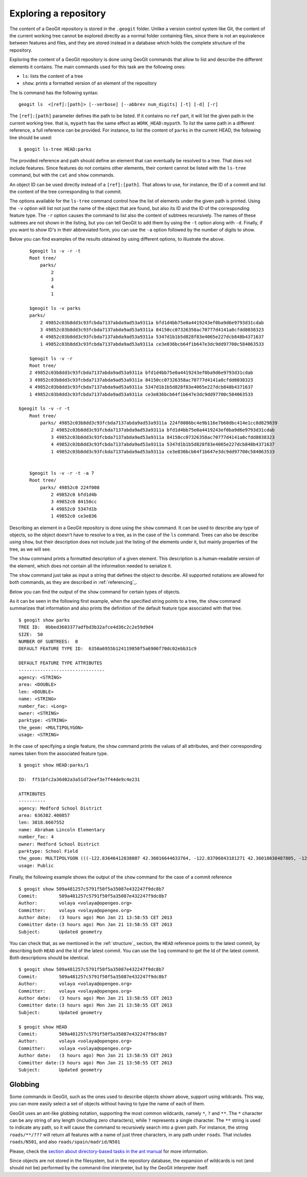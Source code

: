 .. _exploring:

Exploring a repository
=======================

The content of a GeoGit repository is stored in the ``.geogit`` folder. Unlike a version control system like Git, the content of the current working tree cannot be explored directly as a normal folder containing files, since there is not an equivalence between features and files, and they are stored instead in a database which holds the complete structure of the repository.

Exploring the content of a GeoGit repository is done using GeoGit commands that allow to list and describe the different elements it contains. The main commands used for this task are the following ones:

- ``ls``: lists the content of a tree
- ``show``: prints a formatted version of an element of the repository


The ls command has the following syntax:

::

	geogit ls  <[ref]:[path]> [--verbose] [--abbrev num_digits] [-t] [-d] [-r]


The ``[ref]:[path]`` parameter defines the path to be listed. If it contains no ``ref`` part, it will list the given path in the current working tree. that is, ``mypath`` has the same effect as ``WORK_HEAD:mypath``. To list the same path in a different reference, a full reference can be provided. For instance, to list the content of ``parks`` in the current HEAD, the following line should be used:

::
	
	$ geogit ls-tree HEAD:parks

The provided reference and path should define an element that can eventually be resolved to a tree.  That does not include features. Since features do not contains other elements, their content cannot be listed with the ``ls-tree`` command, but with the ``cat`` and ``show`` commands.

An object ID can be used directly instead of a ``[ref]:[path]``. That allows to use, for instance, the ID of a commit and list the content of the tree corresponding to that commit.

The options available for the ``ls-tree`` command control how the list of elements under the given path is printed. Using the ``-v`` option will list not just the name of the object that are found, but also its ID and the ID of the corresponding feature type. The ``-r`` option causes the command to list also the content of subtrees recursively. The names of these subtrees are not shown in the listing, but you can tell GeoGit to add them by using the ``-t`` option along with ``-d``. Finally, if you want to show ID's in their abbreviated form, you can use the ``-a`` option followed by the number of digits to show. 

Below you can find examples of the results obtained by using different options, to illustrate the above.


::

	$geogit ls -v -r -t
	Root tree/
	    parks/ 
	        2 
	        3 
	        4 
	        1 

	$geogit ls -v parks
	parks/
	    2 49852c03b8dd3c93fcbda7137abda9ad53a9311a bfd1d4bb75e0a4419243ef0ba9d6e9793d31cdab
	    3 49852c03b8dd3c93fcbda7137abda9ad53a9311a 84150cc07326358ac70777d4141a8cfdd8038323
	    4 49852c03b8dd3c93fcbda7137abda9ad53a9311a 5347d1b1b5d828f83e4065e227dcb848b4371637
	    1 49852c03b8dd3c93fcbda7137abda9ad53a9311a ce3e836bcb64f1b647e3dc9dd97700c584063533

	$geogit ls -v -r
	Root tree/
        2 49852c03b8dd3c93fcbda7137abda9ad53a9311a bfd1d4bb75e0a4419243ef0ba9d6e9793d31cdab
        3 49852c03b8dd3c93fcbda7137abda9ad53a9311a 84150cc07326358ac70777d4141a8cfdd8038323
        4 49852c03b8dd3c93fcbda7137abda9ad53a9311a 5347d1b1b5d828f83e4065e227dcb848b4371637
        1 49852c03b8dd3c93fcbda7137abda9ad53a9311a ce3e836bcb64f1b647e3dc9dd97700c584063533

    $geogit ls -v -r -t
	Root tree/
	    parks/ 49852c03b8dd3c93fcbda7137abda9ad53a9311a 224f0086bc4e9b116e7b60dbc414e1cc8d829839
	        2 49852c03b8dd3c93fcbda7137abda9ad53a9311a bfd1d4bb75e0a4419243ef0ba9d6e9793d31cdab
	        3 49852c03b8dd3c93fcbda7137abda9ad53a9311a 84150cc07326358ac70777d4141a8cfdd8038323
	        4 49852c03b8dd3c93fcbda7137abda9ad53a9311a 5347d1b1b5d828f83e4065e227dcb848b4371637
	        1 49852c03b8dd3c93fcbda7137abda9ad53a9311a ce3e836bcb64f1b647e3dc9dd97700c584063533


	$geogit ls -v -r -t -a 7
	Root tree/
	    parks/ 49852c0 224f008
	        2 49852c0 bfd1d4b
	        3 49852c0 84150cc
	        4 49852c0 5347d1b
	        1 49852c0 ce3e836


Describing an element in a GeoGit repository is done using the ``show`` command. It can be used to describe any type of objects, so the object doesn't have to resolve to a tree, as in the case of the ``ls`` command. Trees can also be describe using ``show``, but their description does not include just the listing of the elements under it, but mainly properties of the tree, as we will see.

The ``show`` command prints a formatted description of a given element. This description is a human-readable version of the element, which does not contain all the information needed to serialize it. 

The ``show`` command  just take as input a string that defines the object to describe. All supported notations are allowed for both commands, as they are described in :ref:`referencing`_.

Below you can find the output of the  ``show`` command for certain types of objects.

As it can be seen in the following first example, when the specified string points to a tree, the ``show`` command summarizes that information and also prints the definition of the default feature type associated with that tree.

::

	$ geogit show parks
	TREE ID:  0bbed3603377adfbd3b32afce4d36c2c2e59d9d4
	SIZE:  50
	NUMBER OF SUBTREES:  0
	DEFAULT FEATURE TYPE ID:  6350a6955b124119850f5a6906f70dc02ebb31c9

	DEFAULT FEATURE TYPE ATTRIBUTES
	--------------------------------
	agency: <STRING>
	area: <DOUBLE>
	len: <DOUBLE>
	name: <STRING>
	number_fac: <Long>
	owner: <STRING>
	parktype: <STRING>
	the_geom: <MULTIPOLYGON>
	usage: <STRING>



In the case of specifying a single feature, the ``show`` command prints the values of all attributes, and their corresponding names taken from the associated feature type.

::
	
	$ geogit show HEAD:parks/1

	ID:  ff51bfc2a36d02a3a51d72eef3e7f44de9c4e231

	ATTRIBUTES
	----------
	agency: Medford School District
	area: 636382.400857
	len: 3818.6667552
	name: Abraham Lincoln Elementary
	number_fac: 4
	owner: Medford School District
	parktype: School Field
	the_geom: MULTIPOLYGON (((-122.83646412838807 42.36016644633764, -122.83706843181271 42.36018038487805, -122.83740062537728 42.360187694790284, -122.83773129525122 42.36019528458837, -122.83795404148778 42.36020136945975, -122.83819236923999 42.36020660256662, -122.83846546872873 42.360518040102995, -122.83876233613934 42.36084768643743, -122.83979986790222 42.361999744796655, -122.83876583032126 42.36206395843249, -122.8387666181915 42.36241475445113, -122.8350544594257 42.362400655348836, -122.83505311158638 42.36190072779918, -122.8352814492704 42.36189781560542, -122.83546514962634 42.36183970799634, -122.8355995051357 42.361675638841625, -122.83649163970789 42.36166473464665, -122.83646412838807 42.36016644633764)))
	usage: Public


Finally, the following example shows the output of the ``show`` command for the case of a commit reference

::

	$ geogit show 509a481257c5791f50f5a35087e432247f9dc8b7
	Commit:        509a481257c5791f50f5a35087e432247f9dc8b7
	Author:        volaya <volaya@opengeo.org>
	Committer:     volaya <volaya@opengeo.org>
	Author date:   (3 hours ago) Mon Jan 21 13:58:55 CET 2013
	Committer date:(3 hours ago) Mon Jan 21 13:58:55 CET 2013
	Subject:       Updated geometry


You can check that, as we mentioned in the :ref:`structure`_ section, the ``HEAD`` reference points to the latest commit, by describing both ``HEAD`` and the Id of the latest commit. You can use the ``log`` command to get the Id of the latest commit. Both descriptions should be identical.

::
	
	$ geogit show 509a481257c5791f50f5a35087e432247f9dc8b7
	Commit:        509a481257c5791f50f5a35087e432247f9dc8b7
	Author:        volaya <volaya@opengeo.org>
	Committer:     volaya <volaya@opengeo.org>
	Author date:   (3 hours ago) Mon Jan 21 13:58:55 CET 2013
	Committer date:(3 hours ago) Mon Jan 21 13:58:55 CET 2013
	Subject:       Updated geometry

	$ geogit show HEAD
	Commit:        509a481257c5791f50f5a35087e432247f9dc8b7
	Author:        volaya <volaya@opengeo.org>
	Committer:     volaya <volaya@opengeo.org>
	Author date:   (3 hours ago) Mon Jan 21 13:58:55 CET 2013
	Committer date:(3 hours ago) Mon Jan 21 13:58:55 CET 2013
	Subject:       Updated geometry


Globbing
---------

Some commands in GeoGit, such as the ones used to describe objects shown above, support using wildcards. This way, you can more easily select a set of objects without having to type the name of each of them.

GeoGit uses an ant-like globbing notation, supporting the most common wildcards, namely ``*``, ``?`` and ``**``. The ``*`` character can be any string of any length (including zero characters), while ``?`` represents a single character. The ``**`` string is used to indicate any path, so it will cause the command to recursively search into a given path. For instance, the string ``roads/**/???`` will return all features with a name of just three characters, in any path under ``roads``. That includes ``roads/N501``, and also ``roads/spain/madrid/N501``

Please, check the `section about directory-based tasks in the ant manual <http://ant.apache.org/manual/dirtasks.html>`_ for more information.

Since objects are not stored in the filesystem, but in the repository database, the expansion of wildcards is not (and should not be) performed by the command-line interpreter, but by the GeoGit interpreter itself.

